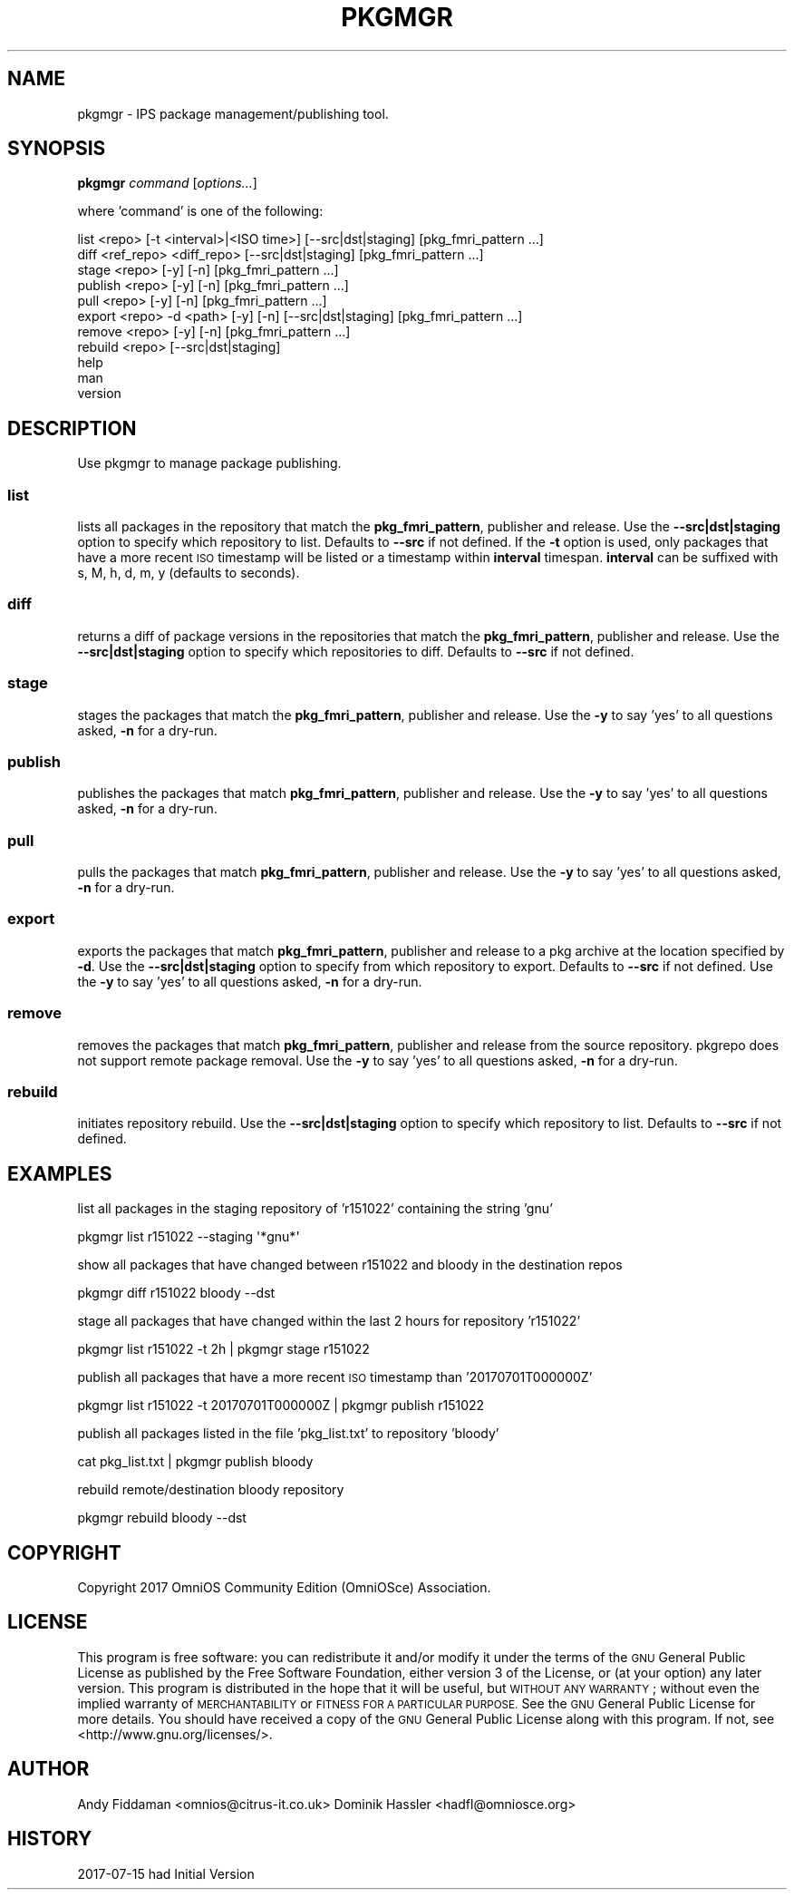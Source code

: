 .\" Automatically generated by Pod::Man 2.28 (Pod::Simple 3.28)
.\"
.\" Standard preamble:
.\" ========================================================================
.de Sp \" Vertical space (when we can't use .PP)
.if t .sp .5v
.if n .sp
..
.de Vb \" Begin verbatim text
.ft CW
.nf
.ne \\$1
..
.de Ve \" End verbatim text
.ft R
.fi
..
.\" Set up some character translations and predefined strings.  \*(-- will
.\" give an unbreakable dash, \*(PI will give pi, \*(L" will give a left
.\" double quote, and \*(R" will give a right double quote.  \*(C+ will
.\" give a nicer C++.  Capital omega is used to do unbreakable dashes and
.\" therefore won't be available.  \*(C` and \*(C' expand to `' in nroff,
.\" nothing in troff, for use with C<>.
.tr \(*W-
.ds C+ C\v'-.1v'\h'-1p'\s-2+\h'-1p'+\s0\v'.1v'\h'-1p'
.ie n \{\
.    ds -- \(*W-
.    ds PI pi
.    if (\n(.H=4u)&(1m=24u) .ds -- \(*W\h'-12u'\(*W\h'-12u'-\" diablo 10 pitch
.    if (\n(.H=4u)&(1m=20u) .ds -- \(*W\h'-12u'\(*W\h'-8u'-\"  diablo 12 pitch
.    ds L" ""
.    ds R" ""
.    ds C` ""
.    ds C' ""
'br\}
.el\{\
.    ds -- \|\(em\|
.    ds PI \(*p
.    ds L" ``
.    ds R" ''
.    ds C`
.    ds C'
'br\}
.\"
.\" Escape single quotes in literal strings from groff's Unicode transform.
.ie \n(.g .ds Aq \(aq
.el       .ds Aq '
.\"
.\" If the F register is turned on, we'll generate index entries on stderr for
.\" titles (.TH), headers (.SH), subsections (.SS), items (.Ip), and index
.\" entries marked with X<> in POD.  Of course, you'll have to process the
.\" output yourself in some meaningful fashion.
.\"
.\" Avoid warning from groff about undefined register 'F'.
.de IX
..
.nr rF 0
.if \n(.g .if rF .nr rF 1
.if (\n(rF:(\n(.g==0)) \{
.    if \nF \{
.        de IX
.        tm Index:\\$1\t\\n%\t"\\$2"
..
.        if !\nF==2 \{
.            nr % 0
.            nr F 2
.        \}
.    \}
.\}
.rr rF
.\"
.\" Accent mark definitions (@(#)ms.acc 1.5 88/02/08 SMI; from UCB 4.2).
.\" Fear.  Run.  Save yourself.  No user-serviceable parts.
.    \" fudge factors for nroff and troff
.if n \{\
.    ds #H 0
.    ds #V .8m
.    ds #F .3m
.    ds #[ \f1
.    ds #] \fP
.\}
.if t \{\
.    ds #H ((1u-(\\\\n(.fu%2u))*.13m)
.    ds #V .6m
.    ds #F 0
.    ds #[ \&
.    ds #] \&
.\}
.    \" simple accents for nroff and troff
.if n \{\
.    ds ' \&
.    ds ` \&
.    ds ^ \&
.    ds , \&
.    ds ~ ~
.    ds /
.\}
.if t \{\
.    ds ' \\k:\h'-(\\n(.wu*8/10-\*(#H)'\'\h"|\\n:u"
.    ds ` \\k:\h'-(\\n(.wu*8/10-\*(#H)'\`\h'|\\n:u'
.    ds ^ \\k:\h'-(\\n(.wu*10/11-\*(#H)'^\h'|\\n:u'
.    ds , \\k:\h'-(\\n(.wu*8/10)',\h'|\\n:u'
.    ds ~ \\k:\h'-(\\n(.wu-\*(#H-.1m)'~\h'|\\n:u'
.    ds / \\k:\h'-(\\n(.wu*8/10-\*(#H)'\z\(sl\h'|\\n:u'
.\}
.    \" troff and (daisy-wheel) nroff accents
.ds : \\k:\h'-(\\n(.wu*8/10-\*(#H+.1m+\*(#F)'\v'-\*(#V'\z.\h'.2m+\*(#F'.\h'|\\n:u'\v'\*(#V'
.ds 8 \h'\*(#H'\(*b\h'-\*(#H'
.ds o \\k:\h'-(\\n(.wu+\w'\(de'u-\*(#H)/2u'\v'-.3n'\*(#[\z\(de\v'.3n'\h'|\\n:u'\*(#]
.ds d- \h'\*(#H'\(pd\h'-\w'~'u'\v'-.25m'\f2\(hy\fP\v'.25m'\h'-\*(#H'
.ds D- D\\k:\h'-\w'D'u'\v'-.11m'\z\(hy\v'.11m'\h'|\\n:u'
.ds th \*(#[\v'.3m'\s+1I\s-1\v'-.3m'\h'-(\w'I'u*2/3)'\s-1o\s+1\*(#]
.ds Th \*(#[\s+2I\s-2\h'-\w'I'u*3/5'\v'-.3m'o\v'.3m'\*(#]
.ds ae a\h'-(\w'a'u*4/10)'e
.ds Ae A\h'-(\w'A'u*4/10)'E
.    \" corrections for vroff
.if v .ds ~ \\k:\h'-(\\n(.wu*9/10-\*(#H)'\s-2\u~\d\s+2\h'|\\n:u'
.if v .ds ^ \\k:\h'-(\\n(.wu*10/11-\*(#H)'\v'-.4m'^\v'.4m'\h'|\\n:u'
.    \" for low resolution devices (crt and lpr)
.if \n(.H>23 .if \n(.V>19 \
\{\
.    ds : e
.    ds 8 ss
.    ds o a
.    ds d- d\h'-1'\(ga
.    ds D- D\h'-1'\(hy
.    ds th \o'bp'
.    ds Th \o'LP'
.    ds ae ae
.    ds Ae AE
.\}
.rm #[ #] #H #V #F C
.\" ========================================================================
.\"
.IX Title "PKGMGR 1"
.TH PKGMGR 1 "2017-09-16" "0.1.12" "pkgmgr"
.\" For nroff, turn off justification.  Always turn off hyphenation; it makes
.\" way too many mistakes in technical documents.
.if n .ad l
.nh
.SH "NAME"
pkgmgr \- IPS package management/publishing tool.
.SH "SYNOPSIS"
.IX Header "SYNOPSIS"
\&\fBpkgmgr\fR \fIcommand\fR [\fIoptions...\fR]
.PP
where 'command' is one of the following:
.PP
.Vb 1
\&    list <repo> [\-t <interval>|<ISO time>] [\-\-src|dst|staging] [pkg_fmri_pattern ...]
\&    
\&    diff <ref_repo> <diff_repo> [\-\-src|dst|staging] [pkg_fmri_pattern ...]
\&
\&    stage <repo> [\-y] [\-n] [pkg_fmri_pattern ...]
\&    
\&    publish <repo> [\-y] [\-n] [pkg_fmri_pattern ...]
\&    
\&    pull <repo> [\-y] [\-n] [pkg_fmri_pattern ...]
\&
\&    export <repo> \-d <path> [\-y] [\-n] [\-\-src|dst|staging] [pkg_fmri_pattern ...]
\&
\&    remove <repo> [\-y] [\-n] [pkg_fmri_pattern ...]
\&
\&    rebuild <repo> [\-\-src|dst|staging]
\&    
\&    help
\&    
\&    man
\&    
\&    version
.Ve
.SH "DESCRIPTION"
.IX Header "DESCRIPTION"
Use pkgmgr to manage package publishing.
.SS "\fBlist\fP"
.IX Subsection "list"
lists all packages in the repository that match the \fBpkg_fmri_pattern\fR,
publisher and release. Use the \fB\-\-src|dst|staging\fR option to specify which
repository to list. Defaults to \fB\-\-src\fR if not defined.
If the \fB\-t\fR option is used, only packages that have a more recent \s-1ISO\s0 timestamp will
be listed or a timestamp within \fBinterval\fR timespan. \fBinterval\fR can be suffixed
with s, M, h, d, m, y (defaults to seconds).
.SS "\fBdiff\fP"
.IX Subsection "diff"
returns a diff of package versions in the repositories that match the \fBpkg_fmri_pattern\fR,
publisher and release. Use the \fB\-\-src|dst|staging\fR option to specify which
repositories to diff. Defaults to \fB\-\-src\fR if not defined.
.SS "\fBstage\fP"
.IX Subsection "stage"
stages the packages that match the \fBpkg_fmri_pattern\fR, publisher and release.
Use the \fB\-y\fR to say 'yes' to all questions asked, \fB\-n\fR for a dry-run.
.SS "\fBpublish\fP"
.IX Subsection "publish"
publishes the packages that match \fBpkg_fmri_pattern\fR, publisher and release.
Use the \fB\-y\fR to say 'yes' to all questions asked, \fB\-n\fR for a dry-run.
.SS "\fBpull\fP"
.IX Subsection "pull"
pulls the packages that match \fBpkg_fmri_pattern\fR, publisher and release.
Use the \fB\-y\fR to say 'yes' to all questions asked, \fB\-n\fR for a dry-run.
.SS "\fBexport\fP"
.IX Subsection "export"
exports the packages that match \fBpkg_fmri_pattern\fR, publisher and release
to a pkg archive at the location specified by \fB\-d\fR. Use the \fB\-\-src|dst|staging\fR
option to specify from which repository to export. Defaults to \fB\-\-src\fR if not defined.
Use the \fB\-y\fR to say 'yes' to all questions asked, \fB\-n\fR for a dry-run.
.SS "\fBremove\fP"
.IX Subsection "remove"
removes the packages that match \fBpkg_fmri_pattern\fR, publisher and release
from the source repository. pkgrepo does not support remote package removal.
Use the \fB\-y\fR to say 'yes' to all questions asked, \fB\-n\fR for a dry-run.
.SS "\fBrebuild\fP"
.IX Subsection "rebuild"
initiates repository rebuild. Use the \fB\-\-src|dst|staging\fR option to specify which
repository to list. Defaults to \fB\-\-src\fR if not defined.
.SH "EXAMPLES"
.IX Header "EXAMPLES"
list all packages in the staging repository of 'r151022' containing the string 'gnu'
.PP
.Vb 1
\&    pkgmgr list r151022 \-\-staging \*(Aq*gnu*\*(Aq
.Ve
.PP
show all packages that have changed between r151022 and bloody in the destination repos
.PP
.Vb 1
\&    pkgmgr diff r151022 bloody \-\-dst
.Ve
.PP
stage all packages that have changed within the last 2 hours for repository 'r151022'
.PP
.Vb 1
\&    pkgmgr list r151022 \-t 2h | pkgmgr stage r151022
.Ve
.PP
publish all packages that have a more recent \s-1ISO\s0 timestamp than '20170701T000000Z'
.PP
.Vb 1
\&    pkgmgr list r151022 \-t 20170701T000000Z | pkgmgr publish r151022
.Ve
.PP
publish all packages listed in the file 'pkg_list.txt' to repository 'bloody'
.PP
.Vb 1
\&    cat pkg_list.txt | pkgmgr publish bloody
.Ve
.PP
rebuild remote/destination bloody repository
.PP
.Vb 1
\&    pkgmgr rebuild bloody \-\-dst
.Ve
.SH "COPYRIGHT"
.IX Header "COPYRIGHT"
Copyright 2017 OmniOS Community Edition (OmniOSce) Association.
.SH "LICENSE"
.IX Header "LICENSE"
This program is free software: you can redistribute it and/or modify it
under the terms of the \s-1GNU\s0 General Public License as published by the Free
Software Foundation, either version 3 of the License, or (at your option)
any later version.
This program is distributed in the hope that it will be useful, but \s-1WITHOUT
ANY WARRANTY\s0; without even the implied warranty of \s-1MERCHANTABILITY\s0 or
\&\s-1FITNESS FOR A PARTICULAR PURPOSE.\s0 See the \s-1GNU\s0 General Public License for
more details.
You should have received a copy of the \s-1GNU\s0 General Public License along with
this program. If not, see <http://www.gnu.org/licenses/>.
.SH "AUTHOR"
.IX Header "AUTHOR"
Andy\ Fiddaman\ <omnios@citrus\-it.co.uk>
Dominik\ Hassler\ <hadfl@omniosce.org>
.SH "HISTORY"
.IX Header "HISTORY"
2017\-07\-15 had Initial Version
